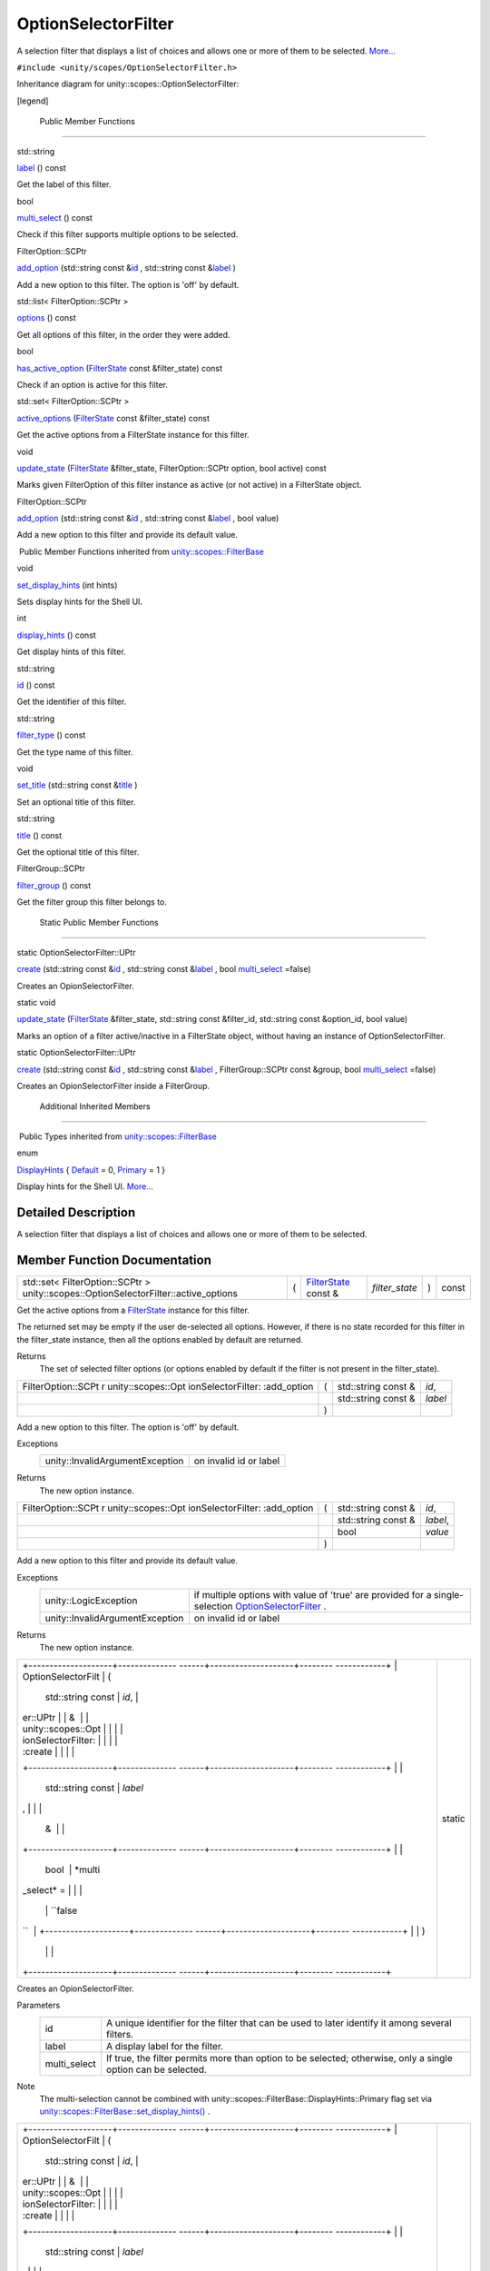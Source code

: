 .. _sdk_optionselectorfilter:
OptionSelectorFilter
====================

A selection filter that displays a list of choices and allows one or
more of them to be selected.
`More... </sdk/scopes/cpp/unity.scopes.OptionSelectorFilter/#details>`_ 

``#include <unity/scopes/OptionSelectorFilter.h>``

Inheritance diagram for unity::scopes::OptionSelectorFilter:

|Inheritance graph|

[legend]

        Public Member Functions
-------------------------------

std::string 

`label </sdk/scopes/cpp/unity.scopes.OptionSelectorFilter/#a125c5b43a776bb80f02293ae6d1801d3>`_ 
() const

 

| Get the label of this filter.

 

bool 

`multi\_select </sdk/scopes/cpp/unity.scopes.OptionSelectorFilter/#aa1799eafbae1d5228d4520a2dc74f146>`_ 
() const

 

| Check if this filter supports multiple options to be selected.

 

FilterOption::SCPtr 

`add\_option </sdk/scopes/cpp/unity.scopes.OptionSelectorFilter/#adeebc09dbf919d0ba9015eae669a0d33>`_ 
(std::string const
&\ `id </sdk/scopes/cpp/unity.scopes.FilterBase/#a1f2d96647b23af77b1ff1cffc80f3868>`_ ,
std::string const
&\ `label </sdk/scopes/cpp/unity.scopes.OptionSelectorFilter/#a125c5b43a776bb80f02293ae6d1801d3>`_ )

 

| Add a new option to this filter. The option is 'off' by default.

 

std::list< FilterOption::SCPtr > 

`options </sdk/scopes/cpp/unity.scopes.OptionSelectorFilter/#a773c6364c3cee05042e975e927faf808>`_ 
() const

 

| Get all options of this filter, in the order they were added.

 

bool 

`has\_active\_option </sdk/scopes/cpp/unity.scopes.OptionSelectorFilter/#a6b80b908411779b8bb402c9cbfa2f576>`_ 
(`FilterState </sdk/scopes/cpp/unity.scopes.FilterState/>`_  const
&filter\_state) const

 

| Check if an option is active for this filter.

 

std::set< FilterOption::SCPtr > 

`active\_options </sdk/scopes/cpp/unity.scopes.OptionSelectorFilter/#a3015abeb0439ccd29bd61afa9b7059df>`_ 
(`FilterState </sdk/scopes/cpp/unity.scopes.FilterState/>`_  const
&filter\_state) const

 

| Get the active options from a FilterState instance for this filter.

 

void 

`update\_state </sdk/scopes/cpp/unity.scopes.OptionSelectorFilter/#a616c09732a25a01fc97341a74aac62f6>`_ 
(`FilterState </sdk/scopes/cpp/unity.scopes.FilterState/>`_ 
&filter\_state, FilterOption::SCPtr option, bool active) const

 

| Marks given FilterOption of this filter instance as active (or not
  active) in a FilterState object.

 

FilterOption::SCPtr 

`add\_option </sdk/scopes/cpp/unity.scopes.OptionSelectorFilter/#a02124402ba7551b06a10398850343109>`_ 
(std::string const
&\ `id </sdk/scopes/cpp/unity.scopes.FilterBase/#a1f2d96647b23af77b1ff1cffc80f3868>`_ ,
std::string const
&\ `label </sdk/scopes/cpp/unity.scopes.OptionSelectorFilter/#a125c5b43a776bb80f02293ae6d1801d3>`_ ,
bool value)

 

| Add a new option to this filter and provide its default value.

 

|-| Public Member Functions inherited from
`unity::scopes::FilterBase </sdk/scopes/cpp/unity.scopes.FilterBase/>`_ 

void 

`set\_display\_hints </sdk/scopes/cpp/unity.scopes.FilterBase/#ab4ab1b600ce3967dc50255e736c6d02e>`_ 
(int hints)

 

| Sets display hints for the Shell UI.

 

int 

`display\_hints </sdk/scopes/cpp/unity.scopes.FilterBase/#a8f20819591155edaab29d535c5c4c261>`_ 
() const

 

| Get display hints of this filter.

 

std::string 

`id </sdk/scopes/cpp/unity.scopes.FilterBase/#a1f2d96647b23af77b1ff1cffc80f3868>`_ 
() const

 

| Get the identifier of this filter.

 

std::string 

`filter\_type </sdk/scopes/cpp/unity.scopes.FilterBase/#aadc7344c951961331dcbe67149d56c78>`_ 
() const

 

| Get the type name of this filter.

 

void 

`set\_title </sdk/scopes/cpp/unity.scopes.FilterBase/#aec8ceae8141811833af087ba2ebe086c>`_ 
(std::string const
&\ `title </sdk/scopes/cpp/unity.scopes.FilterBase/#a3f0c324b3aac39bb8967fc900f3a909e>`_ )

 

| Set an optional title of this filter.

 

std::string 

`title </sdk/scopes/cpp/unity.scopes.FilterBase/#a3f0c324b3aac39bb8967fc900f3a909e>`_ 
() const

 

| Get the optional title of this filter.

 

FilterGroup::SCPtr 

`filter\_group </sdk/scopes/cpp/unity.scopes.FilterBase/#afff4685371fe67e6f87f58e31f69a037>`_ 
() const

 

| Get the filter group this filter belongs to.

 

        Static Public Member Functions
--------------------------------------

static OptionSelectorFilter::UPtr 

`create </sdk/scopes/cpp/unity.scopes.OptionSelectorFilter/#a2930156d8f60172c9e926a3d6ebc85ee>`_ 
(std::string const
&\ `id </sdk/scopes/cpp/unity.scopes.FilterBase/#a1f2d96647b23af77b1ff1cffc80f3868>`_ ,
std::string const
&\ `label </sdk/scopes/cpp/unity.scopes.OptionSelectorFilter/#a125c5b43a776bb80f02293ae6d1801d3>`_ ,
bool
`multi\_select </sdk/scopes/cpp/unity.scopes.OptionSelectorFilter/#aa1799eafbae1d5228d4520a2dc74f146>`_ \ =false)

 

| Creates an OpionSelectorFilter.

 

static void 

`update\_state </sdk/scopes/cpp/unity.scopes.OptionSelectorFilter/#ad2f90f01ea9d197dbc089c9b64f0b5a7>`_ 
(`FilterState </sdk/scopes/cpp/unity.scopes.FilterState/>`_ 
&filter\_state, std::string const &filter\_id, std::string const
&option\_id, bool value)

 

| Marks an option of a filter active/inactive in a FilterState object,
  without having an instance of OptionSelectorFilter.

 

static OptionSelectorFilter::UPtr 

`create </sdk/scopes/cpp/unity.scopes.OptionSelectorFilter/#a2b1dfa99fc949df95c7e4a5601aceaf6>`_ 
(std::string const
&\ `id </sdk/scopes/cpp/unity.scopes.FilterBase/#a1f2d96647b23af77b1ff1cffc80f3868>`_ ,
std::string const
&\ `label </sdk/scopes/cpp/unity.scopes.OptionSelectorFilter/#a125c5b43a776bb80f02293ae6d1801d3>`_ ,
FilterGroup::SCPtr const &group, bool
`multi\_select </sdk/scopes/cpp/unity.scopes.OptionSelectorFilter/#aa1799eafbae1d5228d4520a2dc74f146>`_ \ =false)

 

| Creates an OpionSelectorFilter inside a FilterGroup.

 

        Additional Inherited Members
------------------------------------

|-| Public Types inherited from
`unity::scopes::FilterBase </sdk/scopes/cpp/unity.scopes.FilterBase/>`_ 

enum  

`DisplayHints </sdk/scopes/cpp/unity.scopes.FilterBase/#ab9e833d5e4029fed745d15ba63715159>`_ 
{
`Default </sdk/scopes/cpp/unity.scopes.FilterBase/#ab9e833d5e4029fed745d15ba63715159a277f24de7d0bcc7e8ec8bfe0639f356f>`_ 
= 0,
`Primary </sdk/scopes/cpp/unity.scopes.FilterBase/#ab9e833d5e4029fed745d15ba63715159a8c8262ffd071c61b213ec489b64bdf56>`_ 
= 1 }

 

| Display hints for the Shell UI.
  `More... </sdk/scopes/cpp/unity.scopes.FilterBase/#ab9e833d5e4029fed745d15ba63715159>`_ 

 

Detailed Description
--------------------

A selection filter that displays a list of choices and allows one or
more of them to be selected.

Member Function Documentation
-----------------------------

+----------------------------------------------------------------------------------------+-----+------------------------------------------------------------------------+-------------------+-----+---------+
| std::set< FilterOption::SCPtr > unity::scopes::OptionSelectorFilter::active\_options   | (   | `FilterState </sdk/scopes/cpp/unity.scopes.FilterState/>`_  const &    | *filter\_state*   | )   | const   |
+----------------------------------------------------------------------------------------+-----+------------------------------------------------------------------------+-------------------+-----+---------+

Get the active options from a
`FilterState </sdk/scopes/cpp/unity.scopes.FilterState/>`_  instance for
this filter.

The returned set may be empty if the user de-selected all options.
However, if there is no state recorded for this filter in the
filter\_state instance, then all the options enabled by default are
returned.

Returns
    The set of selected filter options (or options enabled by default if
    the filter is not present in the filter\_state).

+--------------------+--------------------+--------------------+--------------------+
| FilterOption::SCPt | (                  | std::string const  | *id*,              |
| r                  |                    | &                  |                    |
| unity::scopes::Opt |                    |                    |                    |
| ionSelectorFilter: |                    |                    |                    |
| :add\_option       |                    |                    |                    |
+--------------------+--------------------+--------------------+--------------------+
|                    |                    | std::string const  | *label*            |
|                    |                    | &                  |                    |
+--------------------+--------------------+--------------------+--------------------+
|                    | )                  |                    |                    |
+--------------------+--------------------+--------------------+--------------------+

Add a new option to this filter. The option is 'off' by default.

Exceptions
    +-----------------------------------+--------------------------+
    | unity::InvalidArgumentException   | on invalid id or label   |
    +-----------------------------------+--------------------------+

Returns
    The new option instance.

+--------------------+--------------------+--------------------+--------------------+
| FilterOption::SCPt | (                  | std::string const  | *id*,              |
| r                  |                    | &                  |                    |
| unity::scopes::Opt |                    |                    |                    |
| ionSelectorFilter: |                    |                    |                    |
| :add\_option       |                    |                    |                    |
+--------------------+--------------------+--------------------+--------------------+
|                    |                    | std::string const  | *label*,           |
|                    |                    | &                  |                    |
+--------------------+--------------------+--------------------+--------------------+
|                    |                    | bool               | *value*            |
+--------------------+--------------------+--------------------+--------------------+
|                    | )                  |                    |                    |
+--------------------+--------------------+--------------------+--------------------+

Add a new option to this filter and provide its default value.

Exceptions
    +-----------------------------------+---------------------------------------------------------------------------------------------------------------------------------------------------------------+
    | unity::LogicException             | if multiple options with value of 'true' are provided for a single-selection `OptionSelectorFilter </sdk/scopes/cpp/unity.scopes.OptionSelectorFilter/>`_ .   |
    +-----------------------------------+---------------------------------------------------------------------------------------------------------------------------------------------------------------+
    | unity::InvalidArgumentException   | on invalid id or label                                                                                                                                        |
    +-----------------------------------+---------------------------------------------------------------------------------------------------------------------------------------------------------------+

Returns
    The new option instance.

+--------------------------------------+--------------------------------------+
| +--------------------+-------------- | static                               |
| ------+--------------------+-------- |                                      |
| ------------+                        |                                      |
| | OptionSelectorFilt | (             |                                      |
|       | std::string const  | *id*,   |                                      |
|             |                        |                                      |
| | er::UPtr           |               |                                      |
|       | &                  |         |                                      |
|             |                        |                                      |
| | unity::scopes::Opt |               |                                      |
|       |                    |         |                                      |
|             |                        |                                      |
| | ionSelectorFilter: |               |                                      |
|       |                    |         |                                      |
|             |                        |                                      |
| | :create            |               |                                      |
|       |                    |         |                                      |
|             |                        |                                      |
| +--------------------+-------------- |                                      |
| ------+--------------------+-------- |                                      |
| ------------+                        |                                      |
| |                    |               |                                      |
|       | std::string const  | *label* |                                      |
| ,           |                        |                                      |
| |                    |               |                                      |
|       | &                  |         |                                      |
|             |                        |                                      |
| +--------------------+-------------- |                                      |
| ------+--------------------+-------- |                                      |
| ------------+                        |                                      |
| |                    |               |                                      |
|       | bool               | *multi\ |                                      |
| _select* =  |                        |                                      |
| |                    |               |                                      |
|       |                    | ``false |                                      |
| ``          |                        |                                      |
| +--------------------+-------------- |                                      |
| ------+--------------------+-------- |                                      |
| ------------+                        |                                      |
| |                    | )             |                                      |
|       |                    |         |                                      |
|             |                        |                                      |
| +--------------------+-------------- |                                      |
| ------+--------------------+-------- |                                      |
| ------------+                        |                                      |
+--------------------------------------+--------------------------------------+

Creates an OpionSelectorFilter.

Parameters
    +-----------------+-----------------------------------------------------------------------------------------------------------------+
    | id              | A unique identifier for the filter that can be used to later identify it among several filters.                 |
    +-----------------+-----------------------------------------------------------------------------------------------------------------+
    | label           | A display label for the filter.                                                                                 |
    +-----------------+-----------------------------------------------------------------------------------------------------------------+
    | multi\_select   | If true, the filter permits more than option to be selected; otherwise, only a single option can be selected.   |
    +-----------------+-----------------------------------------------------------------------------------------------------------------+

Note
    The multi-selection cannot be combined with
    unity::scopes::FilterBase::DisplayHints::Primary flag set via
    `unity::scopes::FilterBase::set\_display\_hints() </sdk/scopes/cpp/unity.scopes.FilterBase/#ab4ab1b600ce3967dc50255e736c6d02e>`_ .

+--------------------------------------+--------------------------------------+
| +--------------------+-------------- | static                               |
| ------+--------------------+-------- |                                      |
| ------------+                        |                                      |
| | OptionSelectorFilt | (             |                                      |
|       | std::string const  | *id*,   |                                      |
|             |                        |                                      |
| | er::UPtr           |               |                                      |
|       | &                  |         |                                      |
|             |                        |                                      |
| | unity::scopes::Opt |               |                                      |
|       |                    |         |                                      |
|             |                        |                                      |
| | ionSelectorFilter: |               |                                      |
|       |                    |         |                                      |
|             |                        |                                      |
| | :create            |               |                                      |
|       |                    |         |                                      |
|             |                        |                                      |
| +--------------------+-------------- |                                      |
| ------+--------------------+-------- |                                      |
| ------------+                        |                                      |
| |                    |               |                                      |
|       | std::string const  | *label* |                                      |
| ,           |                        |                                      |
| |                    |               |                                      |
|       | &                  |         |                                      |
|             |                        |                                      |
| +--------------------+-------------- |                                      |
| ------+--------------------+-------- |                                      |
| ------------+                        |                                      |
| |                    |               |                                      |
|       | FilterGroup::SCPtr | *group* |                                      |
| ,           |                        |                                      |
| |                    |               |                                      |
|       | const &            |         |                                      |
|             |                        |                                      |
| +--------------------+-------------- |                                      |
| ------+--------------------+-------- |                                      |
| ------------+                        |                                      |
| |                    |               |                                      |
|       | bool               | *multi\ |                                      |
| _select* =  |                        |                                      |
| |                    |               |                                      |
|       |                    | ``false |                                      |
| ``          |                        |                                      |
| +--------------------+-------------- |                                      |
| ------+--------------------+-------- |                                      |
| ------------+                        |                                      |
| |                    | )             |                                      |
|       |                    |         |                                      |
|             |                        |                                      |
| +--------------------+-------------- |                                      |
| ------+--------------------+-------- |                                      |
| ------------+                        |                                      |
+--------------------------------------+--------------------------------------+

Creates an OpionSelectorFilter inside a
`FilterGroup </sdk/scopes/cpp/unity.scopes.FilterGroup/>`_ .

Parameters
    +-----------------+-----------------------------------------------------------------------------------------------------------------+
    | id              | A unique identifier for the filter that can be used to later identify it among several filters.                 |
    +-----------------+-----------------------------------------------------------------------------------------------------------------+
    | label           | A display label for the filter.                                                                                 |
    +-----------------+-----------------------------------------------------------------------------------------------------------------+
    | group           | A filter group this filter should be added to.                                                                  |
    +-----------------+-----------------------------------------------------------------------------------------------------------------+
    | multi\_select   | If true, the filter permits more than option to be selected; otherwise, only a single option can be selected.   |
    +-----------------+-----------------------------------------------------------------------------------------------------------------+

Exceptions
    +-----------------------------------+--------------------------+
    | unity::InvalidArgumentException   | on invalid null group.   |
    +-----------------------------------+--------------------------+

Note
    The multi-selection cannot be combined with
    unity::scopes::FilterBase::DisplayHints::Primary flag set via
    `unity::scopes::FilterBase::set\_display\_hints() </sdk/scopes/cpp/unity.scopes.FilterBase/#ab4ab1b600ce3967dc50255e736c6d02e>`_ .

+-----------------------------------------------------------------+-----+------------------------------------------------------------------------+-------------------+-----+---------+
| bool unity::scopes::OptionSelectorFilter::has\_active\_option   | (   | `FilterState </sdk/scopes/cpp/unity.scopes.FilterState/>`_  const &    | *filter\_state*   | )   | const   |
+-----------------------------------------------------------------+-----+------------------------------------------------------------------------+-------------------+-----+---------+

Check if an option is active for this filter.

Parameters
    +-----------------+------------------------+
    | filter\_state   | The state of filters   |
    +-----------------+------------------------+

Returns
    true if an option is active

+----------------+----------------+----------------+----------------+----------------+
| std::string    | (              |                | )              | const          |
| unity::scopes: |                |                |                |                |
| :OptionSelecto |                |                |                |                |
| rFilter::label |                |                |                |                |
+----------------+----------------+----------------+----------------+----------------+

Get the label of this filter.

Returns
    The filter label.

+----------------+----------------+----------------+----------------+----------------+
| bool           | (              |                | )              | const          |
| unity::scopes: |                |                |                |                |
| :OptionSelecto |                |                |                |                |
| rFilter::multi |                |                |                |                |
| \_select       |                |                |                |                |
+----------------+----------------+----------------+----------------+----------------+

Check if this filter supports multiple options to be selected.

Returns
    True if multi-selection is enabled.

+----------------+----------------+----------------+----------------+----------------+
| std::list<     | (              |                | )              | const          |
| FilterOption:: |                |                |                |                |
| SCPtr          |                |                |                |                |
| >              |                |                |                |                |
| unity::scopes: |                |                |                |                |
| :OptionSelecto |                |                |                |                |
| rFilter::optio |                |                |                |                |
| ns             |                |                |                |                |
+----------------+----------------+----------------+----------------+----------------+

Get all options of this filter, in the order they were added.

Returns
    The list of options.

+--------------------+--------------------+--------------------+--------------------+
| void               | (                  | `FilterState </sdk | *filter\_state*,   |
| unity::scopes::Opt |                    | /scopes/cpp/unity. |                    |
| ionSelectorFilter: |                    | scopes.FilterState |                    |
| :update\_state     |                    | />`_               |                    |
|                    |                    | &                  |                    |
+--------------------+--------------------+--------------------+--------------------+
|                    |                    | FilterOption::SCPt | *option*,          |
|                    |                    | r                  |                    |
+--------------------+--------------------+--------------------+--------------------+
|                    |                    | bool               | *active*           |
+--------------------+--------------------+--------------------+--------------------+
|                    | )                  |                    | const              |
+--------------------+--------------------+--------------------+--------------------+

Marks given
`FilterOption </sdk/scopes/cpp/unity.scopes.FilterOption/>`_  of this
filter instance as active (or not active) in a
`FilterState </sdk/scopes/cpp/unity.scopes.FilterState/>`_  object.

Records the given
`FilterOption </sdk/scopes/cpp/unity.scopes.FilterOption/>`_  as
"selected" in the
`FilterState </sdk/scopes/cpp/unity.scopes.FilterState/>`_ . This is
meant to be used to modify a
`FilterState </sdk/scopes/cpp/unity.scopes.FilterState/>`_  received
with a search request before sending it back to the client (UI shell).

+--------------------------------------+--------------------------------------+
| +--------------------+-------------- | static                               |
| ------+--------------------+-------- |                                      |
| ------------+                        |                                      |
| | void               | (             |                                      |
|       | `FilterState </sdk | *filter |                                      |
| \_state*,   |                        |                                      |
| | unity::scopes::Opt |               |                                      |
|       | /scopes/cpp/unity. |         |                                      |
|             |                        |                                      |
| | ionSelectorFilter: |               |                                      |
|       | scopes.FilterState |         |                                      |
|             |                        |                                      |
| | :update\_state     |               |                                      |
|       | />`_               |         |                                      |
|             |                        |                                      |
| |                    |               |                                      |
|       | &                  |         |                                      |
|             |                        |                                      |
| +--------------------+-------------- |                                      |
| ------+--------------------+-------- |                                      |
| ------------+                        |                                      |
| |                    |               |                                      |
|       | std::string const  | *filter |                                      |
| \_id*,      |                        |                                      |
| |                    |               |                                      |
|       | &                  |         |                                      |
|             |                        |                                      |
| +--------------------+-------------- |                                      |
| ------+--------------------+-------- |                                      |
| ------------+                        |                                      |
| |                    |               |                                      |
|       | std::string const  | *option |                                      |
| \_id*,      |                        |                                      |
| |                    |               |                                      |
|       | &                  |         |                                      |
|             |                        |                                      |
| +--------------------+-------------- |                                      |
| ------+--------------------+-------- |                                      |
| ------------+                        |                                      |
| |                    |               |                                      |
|       | bool               | *value* |                                      |
|             |                        |                                      |
| +--------------------+-------------- |                                      |
| ------+--------------------+-------- |                                      |
| ------------+                        |                                      |
| |                    | )             |                                      |
|       |                    |         |                                      |
|             |                        |                                      |
| +--------------------+-------------- |                                      |
| ------+--------------------+-------- |                                      |
| ------------+                        |                                      |
+--------------------------------------+--------------------------------------+

Marks an option of a filter active/inactive in a
`FilterState </sdk/scopes/cpp/unity.scopes.FilterState/>`_  object,
without having an instance of
`OptionSelectorFilter </sdk/scopes/cpp/unity.scopes.OptionSelectorFilter/>`_ .

Updates an instance of
`FilterState </sdk/scopes/cpp/unity.scopes.FilterState/>`_ , without the
need for an
`OptionSelectorFilter </sdk/scopes/cpp/unity.scopes.OptionSelectorFilter/>`_ 
instance. This is meant to be used when creating a canned Query that
references another scope.

.. |Inheritance graph| image:: /media/sdk/scopes/cpp/unity.scopes.OptionSelectorFilter/classunity_1_1scopes_1_1_option_selector_filter__inherit__graph.png
.. |-| image:: /media/sdk/scopes/cpp/unity.scopes.OptionSelectorFilter/closed.png

